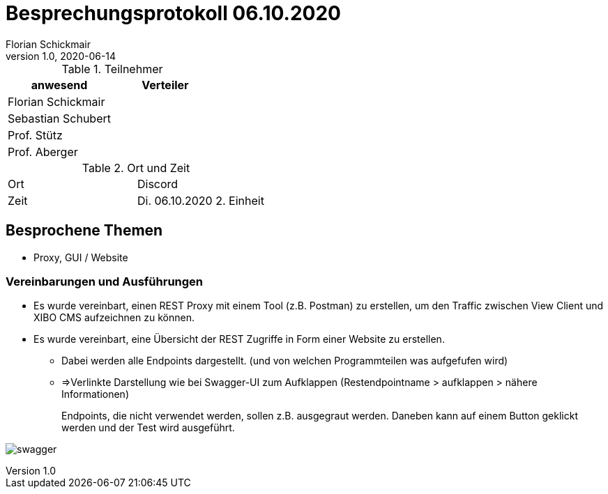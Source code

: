 = Besprechungsprotokoll 06.10.2020
Florian Schickmair
1.0, 2020-06-14
ifndef::imagesdir[:imagesdir: images]
:icons: font
//:toc: left

.Teilnehmer
|===
|anwesend |Verteiler

|Florian Schickmair
|

|Sebastian Schubert
|


|Prof. Stütz
|

|Prof. Aberger
|
|===

.Ort und Zeit
[cols=2*]
|===
|Ort
|Discord

|Zeit
|Di. 06.10.2020 2. Einheit

|===



== Besprochene Themen

* Proxy, GUI / Website


=== Vereinbarungen und Ausführungen

* Es wurde vereinbart, einen REST Proxy mit einem Tool (z.B. Postman) zu erstellen, um den Traffic zwischen View Client und XIBO CMS aufzeichnen zu können.


* Es wurde vereinbart, eine Übersicht der REST Zugriffe in Form einer Website zu erstellen.
** Dabei werden alle Endpoints dargestellt. (und von welchen Programmteilen was aufgefufen wird)
** =>Verlinkte Darstellung wie bei Swagger-UI zum Aufklappen (Restendpointname >  aufklappen >  nähere Informationen)
+
Endpoints, die  nicht verwendet werden, sollen z.B. ausgegraut werden.
Daneben kann auf einem Button geklickt werden und der Test wird ausgeführt.



image:../../images/swaggerui.PNG[swagger]



